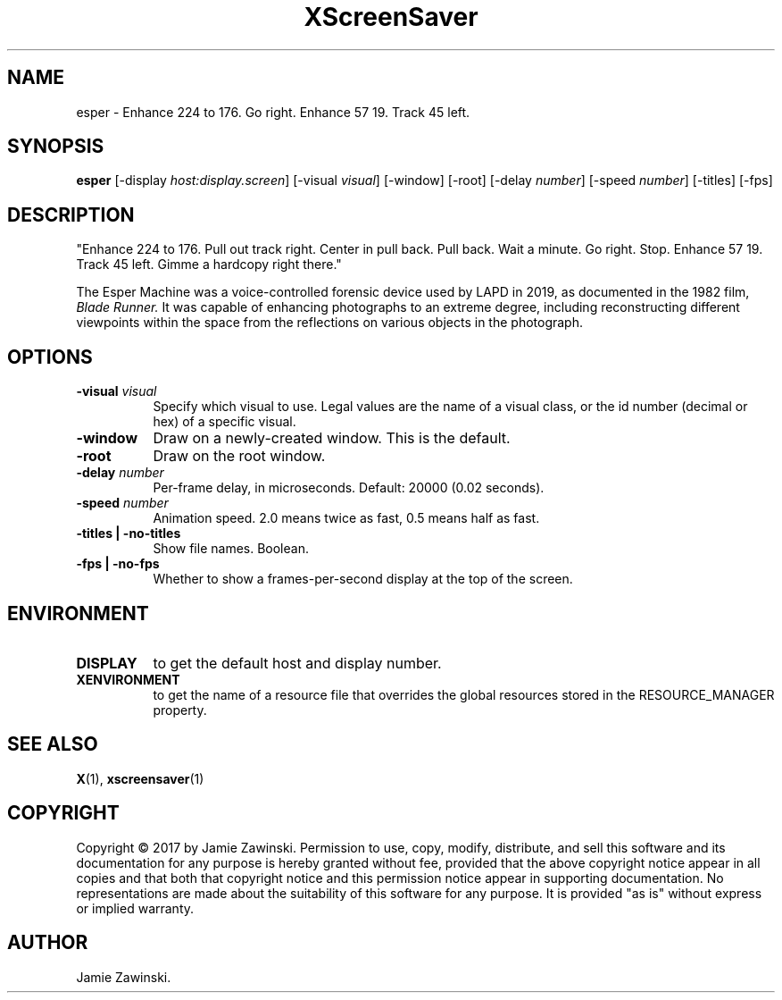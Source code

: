 .TH XScreenSaver 1 "" "X Version 11"
.SH NAME
esper \- Enhance 224 to 176. Go right. Enhance 57 19. Track 45 left.
.SH SYNOPSIS
.B esper
[\-display \fIhost:display.screen\fP]
[\-visual \fIvisual\fP]
[\-window]
[\-root]
[\-delay \fInumber\fP]
[\-speed \fInumber\fP]
[\-titles]
[\-fps]
.SH DESCRIPTION
"Enhance 224 to 176. Pull out track right. Center in pull back. Pull back.
Wait a minute. Go right. Stop. Enhance 57 19. Track 45 left. Gimme a
hardcopy right there." 

The Esper Machine was a voice-controlled forensic device used by LAPD
in 2019, as documented in the 1982 film, \fIBlade Runner.\fP  It was
capable of enhancing photographs to an extreme degree, including
reconstructing different viewpoints within the space from the
reflections on various objects in the photograph.
.SH OPTIONS
.TP 8
.B \-visual \fIvisual\fP
Specify which visual to use.  Legal values are the name of a visual class,
or the id number (decimal or hex) of a specific visual.
.TP 8
.B \-window
Draw on a newly-created window.  This is the default.
.TP 8
.B \-root
Draw on the root window.
.TP 8
.B \-delay \fInumber\fP
Per-frame delay, in microseconds.  Default: 20000 (0.02 seconds).
.TP 8
.B \-speed \fInumber\fP
Animation speed.  2.0 means twice as fast, 0.5 means half as fast.
.TP 8
.B \-titles | \-no-titles
Show file names.  Boolean.
.TP 8
.B \-fps | \-no-fps
Whether to show a frames-per-second display at the top of the screen.
.SH ENVIRONMENT
.PP
.TP 8
.B DISPLAY
to get the default host and display number.
.TP 8
.B XENVIRONMENT
to get the name of a resource file that overrides the global resources
stored in the RESOURCE_MANAGER property.
.SH SEE ALSO
.BR X (1),
.BR xscreensaver (1)
.SH COPYRIGHT
Copyright \(co 2017 by Jamie Zawinski.  Permission to use, copy, modify, 
distribute, and sell this software and its documentation for any purpose is 
hereby granted without fee, provided that the above copyright notice appear 
in all copies and that both that copyright notice and this permission notice
appear in supporting documentation.  No representations are made about the 
suitability of this software for any purpose.  It is provided "as is" without
express or implied warranty.
.SH AUTHOR
Jamie Zawinski.

